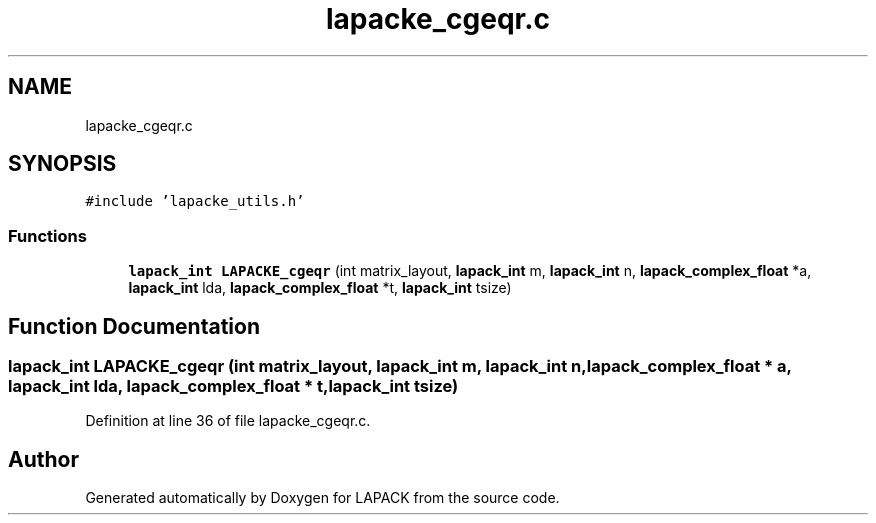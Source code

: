 .TH "lapacke_cgeqr.c" 3 "Tue Nov 14 2017" "Version 3.8.0" "LAPACK" \" -*- nroff -*-
.ad l
.nh
.SH NAME
lapacke_cgeqr.c
.SH SYNOPSIS
.br
.PP
\fC#include 'lapacke_utils\&.h'\fP
.br

.SS "Functions"

.in +1c
.ti -1c
.RI "\fBlapack_int\fP \fBLAPACKE_cgeqr\fP (int matrix_layout, \fBlapack_int\fP m, \fBlapack_int\fP n, \fBlapack_complex_float\fP *a, \fBlapack_int\fP lda, \fBlapack_complex_float\fP *t, \fBlapack_int\fP tsize)"
.br
.in -1c
.SH "Function Documentation"
.PP 
.SS "\fBlapack_int\fP LAPACKE_cgeqr (int matrix_layout, \fBlapack_int\fP m, \fBlapack_int\fP n, \fBlapack_complex_float\fP * a, \fBlapack_int\fP lda, \fBlapack_complex_float\fP * t, \fBlapack_int\fP tsize)"

.PP
Definition at line 36 of file lapacke_cgeqr\&.c\&.
.SH "Author"
.PP 
Generated automatically by Doxygen for LAPACK from the source code\&.
